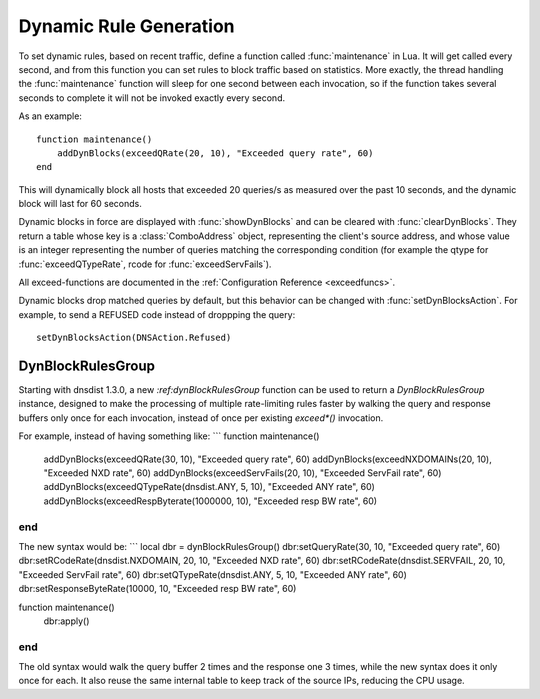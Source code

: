 Dynamic Rule Generation
=======================

To set dynamic rules, based on recent traffic, define a function called :func:`maintenance` in Lua.
It will get called every second, and from this function you can set rules to block traffic based on statistics.
More exactly, the thread handling the :func:`maintenance` function will sleep for one second between each invocation, so if the function takes several seconds to complete it will not be invoked exactly every second.

As an example::

  function maintenance()
      addDynBlocks(exceedQRate(20, 10), "Exceeded query rate", 60)
  end

This will dynamically block all hosts that exceeded 20 queries/s as measured over the past 10 seconds, and the dynamic block will last for 60 seconds.

Dynamic blocks in force are displayed with :func:`showDynBlocks` and can be cleared with :func:`clearDynBlocks`.
They return a table whose key is a :class:`ComboAddress` object, representing the client's source address, and whose value is an integer representing the number of queries matching the corresponding condition (for example the qtype for :func:`exceedQTypeRate`, rcode for :func:`exceedServFails`).

All exceed-functions are documented in the :ref:`Configuration Reference <exceedfuncs>`.

Dynamic blocks drop matched queries by default, but this behavior can be changed with :func:`setDynBlocksAction`.
For example, to send a REFUSED code instead of droppping the query::

  setDynBlocksAction(DNSAction.Refused)

DynBlockRulesGroup
------------------

Starting with dnsdist 1.3.0, a new `:ref:dynBlockRulesGroup` function can be used to return a `DynBlockRulesGroup` instance,
designed to make the processing of multiple rate-limiting rules faster by walking the query and response buffers only once
for each invocation, instead of once per existing `exceed*()` invocation.

For example, instead of having something like:
```
function maintenance()
  addDynBlocks(exceedQRate(30, 10), "Exceeded query rate", 60)
  addDynBlocks(exceedNXDOMAINs(20, 10), "Exceeded NXD rate", 60)
  addDynBlocks(exceedServFails(20, 10), "Exceeded ServFail rate", 60)
  addDynBlocks(exceedQTypeRate(dnsdist.ANY, 5, 10), "Exceeded ANY rate", 60)
  addDynBlocks(exceedRespByterate(1000000, 10), "Exceeded resp BW rate", 60)
end
```

The new syntax would be:
```
local dbr = dynBlockRulesGroup()
dbr:setQueryRate(30, 10, "Exceeded query rate", 60)
dbr:setRCodeRate(dnsdist.NXDOMAIN, 20, 10, "Exceeded NXD rate", 60)
dbr:setRCodeRate(dnsdist.SERVFAIL, 20, 10, "Exceeded ServFail rate", 60)
dbr:setQTypeRate(dnsdist.ANY, 5, 10, "Exceeded ANY rate", 60)
dbr:setResponseByteRate(10000, 10, "Exceeded resp BW rate", 60)

function maintenance()
  dbr:apply()
end
```

The old syntax would walk the query buffer 2 times and the response one 3 times, while the new syntax does it only once for each.
It also reuse the same internal table to keep track of the source IPs, reducing the CPU usage.
